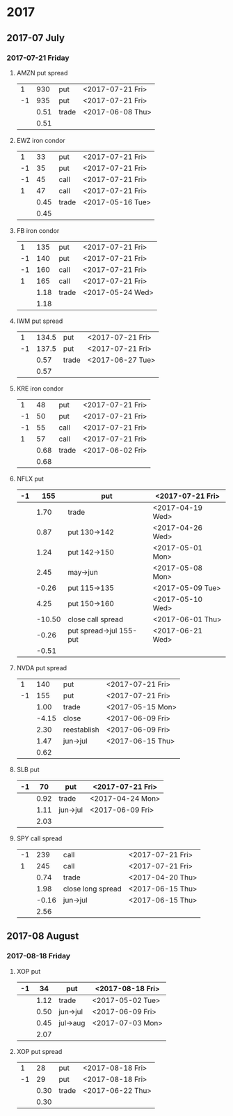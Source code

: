 * 2017
** 2017-07 July
*** 2017-07-21 Friday
**** AMZN put spread
     |----+------+-------+------------------|
     |  1 |  930 | put   | <2017-07-21 Fri> |
     | -1 |  935 | put   | <2017-07-21 Fri> |
     |----+------+-------+------------------|
     |    | 0.51 | trade | <2017-06-08 Thu> |
     |----+------+-------+------------------|
     |    | 0.51 |       |                  |
     |----+------+-------+------------------|
     #+TBLFM: @>$2=vsum(@II..III);%.2f
**** EWZ iron condor
     |----+------+-------+------------------|
     |  1 |   33 | put   | <2017-07-21 Fri> |
     | -1 |   35 | put   | <2017-07-21 Fri> |
     | -1 |   45 | call  | <2017-07-21 Fri> |
     |  1 |   47 | call  | <2017-07-21 Fri> |
     |----+------+-------+------------------|
     |    | 0.45 | trade | <2017-05-16 Tue> |
     |----+------+-------+------------------|
     |    | 0.45 |       |                  |
     |----+------+-------+------------------|
     #+TBLFM: @>$2=vsum(@II..III);%.2f
**** FB iron condor
     |----+------+-------+------------------|
     |  1 |  135 | put   | <2017-07-21 Fri> |
     | -1 |  140 | put   | <2017-07-21 Fri> |
     | -1 |  160 | call  | <2017-07-21 Fri> |
     |  1 |  165 | call  | <2017-07-21 Fri> |
     |----+------+-------+------------------|
     |    | 1.18 | trade | <2017-05-24 Wed> |
     |----+------+-------+------------------|
     |    | 1.18 |       |                  |
     |----+------+-------+------------------|
     #+TBLFM: @>$2=vsum(@II..III);%.2f
**** IWM put spread
     |----+-------+-------+------------------|
     |  1 | 134.5 | put   | <2017-07-21 Fri> |
     | -1 | 137.5 | put   | <2017-07-21 Fri> |
     |----+-------+-------+------------------|
     |    |  0.57 | trade | <2017-06-27 Tue> |
     |----+-------+-------+------------------|
     |    |  0.57 |       |                  |
     |----+-------+-------+------------------|
     #+TBLFM: @>$2=vsum(@II..III);%.2f
**** KRE iron condor
     |----+------+-------+------------------|
     |  1 |   48 | put   | <2017-07-21 Fri> |
     | -1 |   50 | put   | <2017-07-21 Fri> |
     | -1 |   55 | call  | <2017-07-21 Fri> |
     |  1 |   57 | call  | <2017-07-21 Fri> |
     |----+------+-------+------------------|
     |    | 0.68 | trade | <2017-06-02 Fri> |
     |----+------+-------+------------------|
     |    | 0.68 |       |                  |
     |----+------+-------+------------------|
     #+TBLFM: @>$2=vsum(@II..III);%.2f
**** NFLX put
     |----+--------+-------------------------+------------------|
     | -1 |    155 | put                     | <2017-07-21 Fri> |
     |----+--------+-------------------------+------------------|
     |    |   1.70 | trade                   | <2017-04-19 Wed> |
     |    |   0.87 | put 130->142            | <2017-04-26 Wed> |
     |    |   1.24 | put 142->150            | <2017-05-01 Mon> |
     |    |   2.45 | may->jun                | <2017-05-08 Mon> |
     |    |  -0.26 | put 115->135            | <2017-05-09 Tue> |
     |    |   4.25 | put 150->160            | <2017-05-10 Wed> |
     |    | -10.50 | close call spread       | <2017-06-01 Thu> |
     |    |  -0.26 | put spread->jul 155-put | <2017-06-21 Wed> |
     |----+--------+-------------------------+------------------|
     |    |  -0.51 |                         |                  |
     |----+--------+-------------------------+------------------|
     #+TBLFM: @>$2=vsum(@II..III);%.2f
**** NVDA put spread
     |----+-------+------------+------------------|
     |  1 |   140 | put        | <2017-07-21 Fri> |
     | -1 |   155 | put        | <2017-07-21 Fri> |
     |----+-------+------------+------------------|
     |    |  1.00 | trade      | <2017-05-15 Mon> |
     |    | -4.15 | close      | <2017-06-09 Fri> |
     |    |  2.30 | reestablish | <2017-06-09 Fri> |
     |    |  1.47 | jun->jul   | <2017-06-15 Thu> |
     |----+-------+------------+------------------|
     |    |  0.62 |            |                  |
     |----+-------+------------+------------------|
     #+TBLFM: @>$2=vsum(@II..III);%.2f
**** SLB put
     |----+------+----------+------------------|
     | -1 |   70 | put      | <2017-07-21 Fri> |
     |----+------+----------+------------------|
     |    | 0.92 | trade    | <2017-04-24 Mon> |
     |    | 1.11 | jun->jul | <2017-06-09 Fri> |
     |----+------+----------+------------------|
     |    | 2.03 |          |                  |
     |----+------+----------+------------------|
     #+TBLFM: @>$2=vsum(@II..III);%.2f
**** SPY call spread
     |----+-------+-------------------+------------------|
     | -1 |   239 | call              | <2017-07-21 Fri> |
     |  1 |   245 | call              | <2017-07-21 Fri> |
     |----+-------+-------------------+------------------|
     |    |  0.74 | trade             | <2017-04-20 Thu> |
     |    |  1.98 | close long spread | <2017-06-15 Thu> |
     |    | -0.16 | jun->jul          | <2017-06-15 Thu> |
     |----+-------+-------------------+------------------|
     |    |  2.56 |                   |                  |
     |----+-------+-------------------+------------------|
     #+TBLFM: @>$2=vsum(@II..III);%.2f
** 2017-08 August
*** 2017-08-18 Friday
**** XOP put
     |----+------+----------+------------------|
     | -1 |   34 | put      | <2017-08-18 Fri> |
     |----+------+----------+------------------|
     |    | 1.12 | trade    | <2017-05-02 Tue> |
     |    | 0.50 | jun->jul | <2017-06-09 Fri> |
     |    | 0.45 | jul->aug | <2017-07-03 Mon> |
     |----+------+----------+------------------|
     |    | 2.07 |          |                  |
     |----+------+----------+------------------|
     #+TBLFM: @>$2=vsum(@II..III);%.2f
**** XOP put spread
     |----+------+-------+------------------|
     |  1 |   28 | put   | <2017-08-18 Fri> |
     | -1 |   29 | put   | <2017-08-18 Fri> |
     |----+------+-------+------------------|
     |    | 0.30 | trade | <2017-06-22 Thu> |
     |----+------+-------+------------------|
     |    | 0.30 |       |                  |
     |----+------+-------+------------------|
     #+TBLFM: @>$2=vsum(@II..III);%.2f
